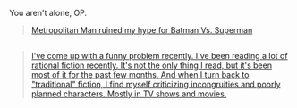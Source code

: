 :PROPERTIES:
:Author: OutOfNiceUsernames
:Score: 1
:DateUnix: 1462979176.0
:DateShort: 2016-May-11
:END:

You aren't alone, OP.

#+begin_quote
  [[https://www.reddit.com/r/rational/comments/3v90dw/metropolitan_man_ruined_my_hype_for_batman_vs/][Metropolitan Man ruined my hype for Batman Vs. Superman]]
#+end_quote

** 
   :PROPERTIES:
   :CUSTOM_ID: section
   :END:

#+begin_quote
  [[https://www.reddit.com/r/rational/comments/43otdp/d_monday_general_rationality_thread/czjyppq][I've come up with a funny problem recently. I've been reading a lot of rational fiction recently. It's not the only thing I read, but it's been most of it for the past few months. And when I turn back to "traditional" fiction, I find myself criticizing incongruities and poorly planned characters. Mostly in TV shows and movies.]]
#+end_quote